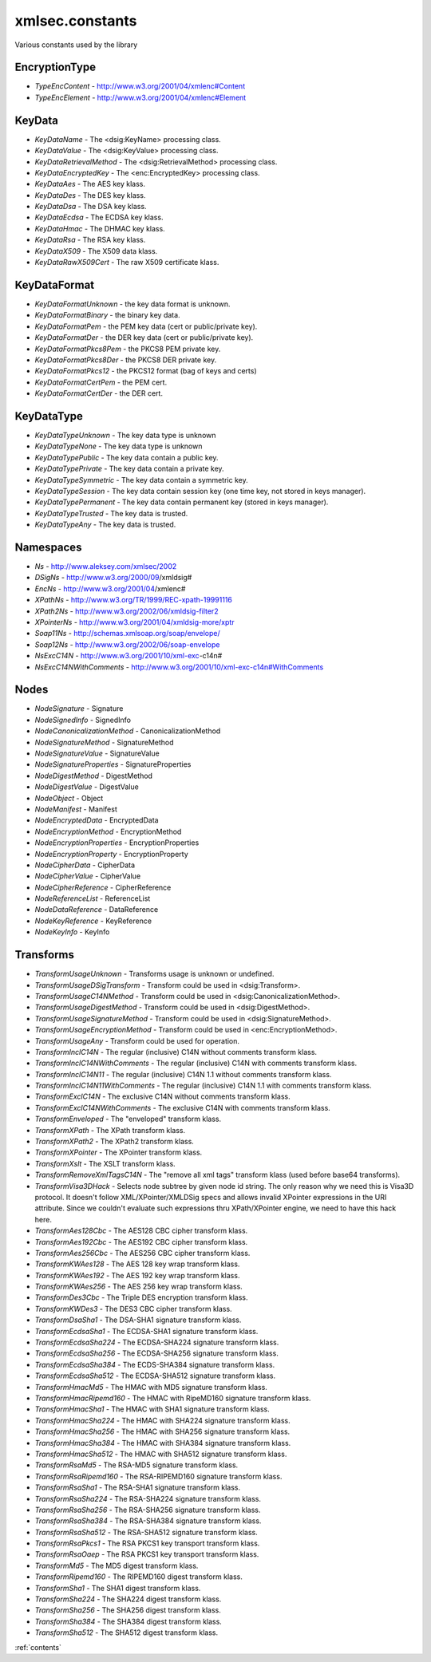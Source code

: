 xmlsec.constants
----------------

Various constants used by the library

EncryptionType
**************
- *TypeEncContent* - http://www.w3.org/2001/04/xmlenc#Content
- *TypeEncElement* - http://www.w3.org/2001/04/xmlenc#Element

KeyData
*******
- *KeyDataName* - The <dsig:KeyName> processing class.
- *KeyDataValue* - The <dsig:KeyValue> processing class.
- *KeyDataRetrievalMethod* - The <dsig:RetrievalMethod> processing class.
- *KeyDataEncryptedKey* - The <enc:EncryptedKey> processing class.
- *KeyDataAes* - The AES key klass.
- *KeyDataDes* - The DES key klass.
- *KeyDataDsa* - The DSA key klass.
- *KeyDataEcdsa* - The ECDSA key klass.
- *KeyDataHmac* - The DHMAC key klass.
- *KeyDataRsa* - The RSA key klass.
- *KeyDataX509* - The X509 data klass.
- *KeyDataRawX509Cert* - The raw X509 certificate klass.

KeyDataFormat
*************
- *KeyDataFormatUnknown* - the key data format is unknown.
- *KeyDataFormatBinary* - the binary key data.
- *KeyDataFormatPem* - the PEM key data (cert or public/private key).
- *KeyDataFormatDer* - the DER key data (cert or public/private key).
- *KeyDataFormatPkcs8Pem* - the PKCS8 PEM private key.
- *KeyDataFormatPkcs8Der* - the PKCS8 DER private key.
- *KeyDataFormatPkcs12* - the PKCS12 format (bag of keys and certs)
- *KeyDataFormatCertPem* - the PEM cert.
- *KeyDataFormatCertDer* - the DER cert.

KeyDataType
***********
- *KeyDataTypeUnknown* - The key data type is unknown
- *KeyDataTypeNone* - The key data type is unknown
- *KeyDataTypePublic* - The key data contain a public key.
- *KeyDataTypePrivate* - The key data contain a private key.
- *KeyDataTypeSymmetric* - The key data contain a symmetric key.
- *KeyDataTypeSession* - The key data contain session key (one time key, not stored in keys manager).
- *KeyDataTypePermanent* - The key data contain permanent key (stored in keys manager).
- *KeyDataTypeTrusted* - The key data is trusted.
- *KeyDataTypeAny* - The key data is trusted.

Namespaces
**********

- *Ns*         - http://www.aleksey.com/xmlsec/2002
- *DSigNs*     - http://www.w3.org/2000/09/xmldsig#
- *EncNs*      - http://www.w3.org/2001/04/xmlenc#
- *XPathNs*    - http://www.w3.org/TR/1999/REC-xpath-19991116
- *XPath2Ns*   - http://www.w3.org/2002/06/xmldsig-filter2
- *XPointerNs* - http://www.w3.org/2001/04/xmldsig-more/xptr
- *Soap11Ns*   - http://schemas.xmlsoap.org/soap/envelope/
- *Soap12Ns*   - http://www.w3.org/2002/06/soap-envelope
- *NsExcC14N*  - http://www.w3.org/2001/10/xml-exc-c14n#
- *NsExcC14NWithComments* - http://www.w3.org/2001/10/xml-exc-c14n#WithComments

Nodes
*****
- *NodeSignature*              - Signature
- *NodeSignedInfo*             - SignedInfo
- *NodeCanonicalizationMethod* - CanonicalizationMethod
- *NodeSignatureMethod*        - SignatureMethod
- *NodeSignatureValue*         - SignatureValue
- *NodeSignatureProperties*    - SignatureProperties
- *NodeDigestMethod*           - DigestMethod
- *NodeDigestValue*            - DigestValue
- *NodeObject*                 - Object
- *NodeManifest*               - Manifest
- *NodeEncryptedData*          - EncryptedData
- *NodeEncryptionMethod*       - EncryptionMethod
- *NodeEncryptionProperties*   - EncryptionProperties
- *NodeEncryptionProperty*     - EncryptionProperty
- *NodeCipherData*             - CipherData
- *NodeCipherValue*            - CipherValue
- *NodeCipherReference*        - CipherReference
- *NodeReferenceList*          - ReferenceList
- *NodeDataReference*          - DataReference
- *NodeKeyReference*           - KeyReference
- *NodeKeyInfo*                - KeyInfo

Transforms
**********

- *TransformUsageUnknown* - Transforms usage is unknown or undefined.
- *TransformUsageDSigTransform* - Transform could be used in <dsig:Transform>.
- *TransformUsageC14NMethod* - Transform could be used in <dsig:CanonicalizationMethod>.
- *TransformUsageDigestMethod* - Transform could be used in <dsig:DigestMethod>.
- *TransformUsageSignatureMethod* - Transform could be used in <dsig:SignatureMethod>.
- *TransformUsageEncryptionMethod* - Transform could be used in <enc:EncryptionMethod>.
- *TransformUsageAny* - Transform could be used for operation.
- *TransformInclC14N* - The regular (inclusive) C14N without comments transform klass.
- *TransformInclC14NWithComments* - The regular (inclusive) C14N with comments transform klass.
- *TransformInclC14N11* - The regular (inclusive) C14N 1.1 without comments transform klass.
- *TransformInclC14N11WithComments* - The regular (inclusive) C14N 1.1 with comments transform klass.
- *TransformExclC14N* - The exclusive C14N without comments transform klass.
- *TransformExclC14NWithComments* - The exclusive C14N with comments transform klass.
- *TransformEnveloped* - The "enveloped" transform klass.
- *TransformXPath* - The XPath transform klass.
- *TransformXPath2* - The XPath2 transform klass.
- *TransformXPointer* - The XPointer transform klass.
- *TransformXslt* - The XSLT transform klass.
- *TransformRemoveXmlTagsC14N* - The "remove all xml tags" transform klass (used before base64 transforms).
- *TransformVisa3DHack* - Selects node subtree by given node id string. The only reason why we need this is Visa3D protocol. It doesn't follow XML/XPointer/XMLDSig specs and allows invalid XPointer expressions in the URI attribute. Since we couldn't evaluate such expressions thru XPath/XPointer engine, we need to have this hack here.
- *TransformAes128Cbc* - The AES128 CBC cipher transform klass.
- *TransformAes192Cbc* - The AES192 CBC cipher transform klass.
- *TransformAes256Cbc* - The AES256 CBC cipher transform klass.
- *TransformKWAes128* - The AES 128 key wrap transform klass.
- *TransformKWAes192* - The AES 192 key wrap transform klass.
- *TransformKWAes256* - The AES 256 key wrap transform klass.
- *TransformDes3Cbc* - The Triple DES encryption transform klass.
- *TransformKWDes3* - The DES3 CBC cipher transform klass.
- *TransformDsaSha1* - The DSA-SHA1 signature transform klass.
- *TransformEcdsaSha1* - The ECDSA-SHA1 signature transform klass.
- *TransformEcdsaSha224* - The ECDSA-SHA224 signature transform klass.
- *TransformEcdsaSha256* - The ECDSA-SHA256 signature transform klass.
- *TransformEcdsaSha384* - The ECDS-SHA384 signature transform klass.
- *TransformEcdsaSha512* - The ECDSA-SHA512 signature transform klass.
- *TransformHmacMd5* - The HMAC with MD5 signature transform klass.
- *TransformHmacRipemd160* - The HMAC with RipeMD160 signature transform klass.
- *TransformHmacSha1* - The HMAC with SHA1 signature transform klass.
- *TransformHmacSha224* - The HMAC with SHA224 signature transform klass.
- *TransformHmacSha256* - The HMAC with SHA256 signature transform klass.
- *TransformHmacSha384* - The HMAC with SHA384 signature transform klass.
- *TransformHmacSha512* - The HMAC with SHA512 signature transform klass.
- *TransformRsaMd5* - The RSA-MD5 signature transform klass.
- *TransformRsaRipemd160* - The RSA-RIPEMD160 signature transform klass.
- *TransformRsaSha1* - The RSA-SHA1 signature transform klass.
- *TransformRsaSha224* - The RSA-SHA224 signature transform klass.
- *TransformRsaSha256* - The RSA-SHA256 signature transform klass.
- *TransformRsaSha384* - The RSA-SHA384 signature transform klass.
- *TransformRsaSha512* - The RSA-SHA512 signature transform klass.
- *TransformRsaPkcs1* - The RSA PKCS1 key transport transform klass.
- *TransformRsaOaep* - The RSA PKCS1 key transport transform klass.
- *TransformMd5* - The MD5 digest transform klass.
- *TransformRipemd160* - The RIPEMD160 digest transform klass.
- *TransformSha1* - The SHA1 digest transform klass.
- *TransformSha224* - The SHA224 digest transform klass.
- *TransformSha256* - The SHA256 digest transform klass.
- *TransformSha384* - The SHA384 digest transform klass.
- *TransformSha512* - The SHA512 digest transform klass.

:ref:`contents`
